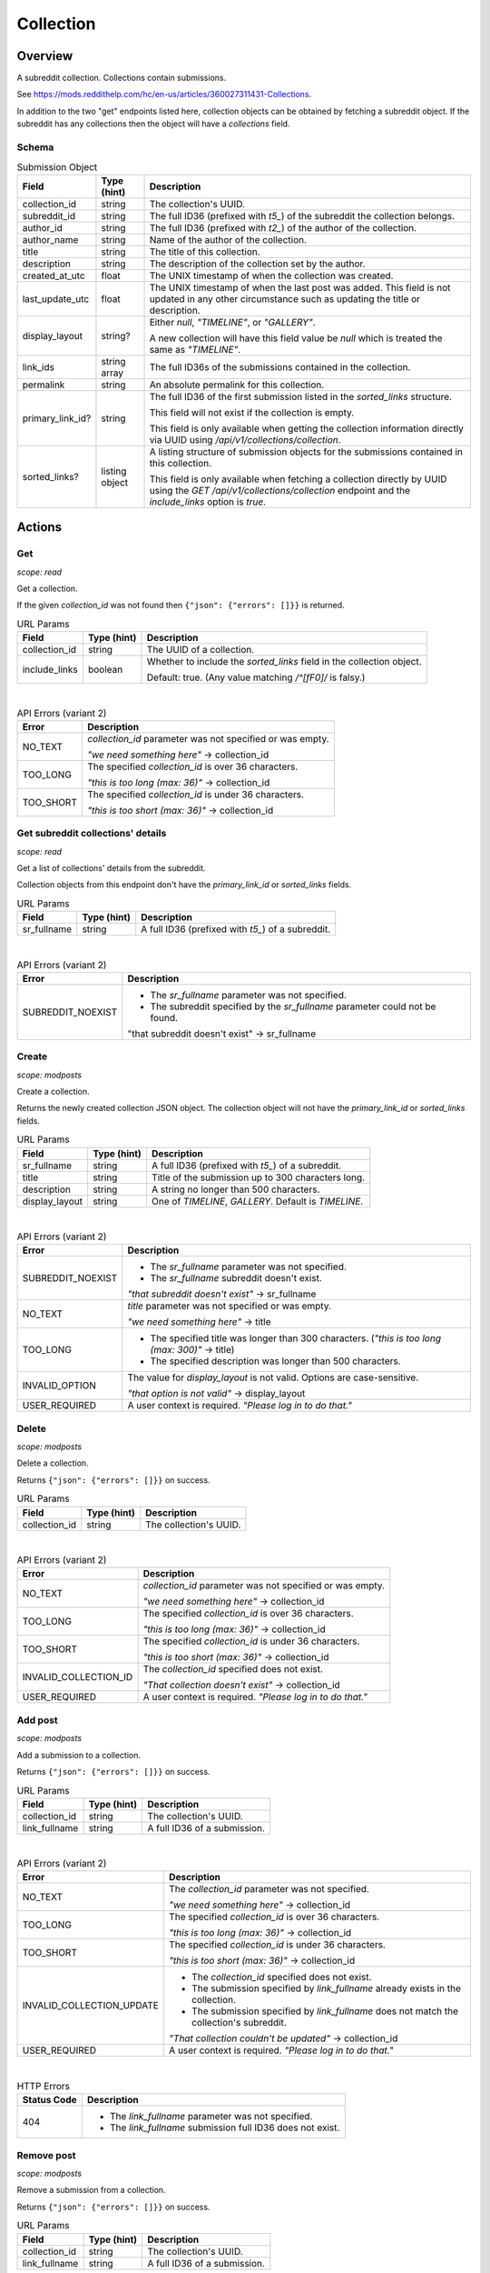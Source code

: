 
Collection
==========

Overview
--------

A subreddit collection. Collections contain submissions.

See `<https://mods.reddithelp.com/hc/en-us/articles/360027311431-Collections>`_.

In addition to the two "get" endpoints listed here, collection objects can be obtained by fetching a
subreddit object. If the subreddit has any collections then the object will have a `collections` field.


Schema
~~~~~~

.. csv-table:: Submission Object
   :header: "Field","Type (hint)","Description"
   :escape: \

   "collection_id","string","The collection's UUID."
   "subreddit_id","string","The full ID36 (prefixed with `t5_`) of the subreddit the collection belongs."
   "author_id","string","The full ID36 (prefixed with `t2_`) of the author of the collection."
   "author_name","string","Name of the author of the collection."
   "title","string","The title of this collection."
   "description","string","The description of the collection set by the author."
   "created_at_utc","float","The UNIX timestamp of when the collection was created."
   "last_update_utc","float","The UNIX timestamp of when the last post was added. This field is not updated in
   any other circumstance such as updating the title or description."
   "display_layout","string?","Either `null`, `\"TIMELINE\"`, or `\"GALLERY\"`.

   A new collection will have this field value be `null` which is treated the same as `\"TIMELINE\"`."
   "link_ids","string array","The full ID36s of the submissions contained in the collection."
   "permalink","string","An absolute permalink for this collection."
   "primary_link_id?","string","The full ID36 of the first submission listed in the `sorted_links` structure.

   This field will not exist if the collection is empty.

   This field is only available when getting the collection information directly via UUID
   using `/api/v1/collections/collection`."
   "sorted_links?","listing object","A listing structure of submission objects for the submissions
   contained in this collection.

   This field is only available when fetching a collection directly by UUID using the
   `GET /api/v1/collections/collection` endpoint and the `include_links` option is `true`."


Actions
-------

Get
~~~

.. http:get:: /api/v1/collections/collection

*scope: read*

Get a collection.

If the given `collection_id` was not found then ``{"json": {"errors": []}}`` is returned.

.. csv-table:: URL Params
   :header: "Field","Type (hint)","Description"
   :escape: \

   "collection_id","string","The UUID of a collection."
   "include_links","boolean","Whether to include the `sorted_links` field in the collection object.

   Default: true. (Any value matching `/^[fF0]/` is falsy.)"

|

.. csv-table:: API Errors (variant 2)
   :header: "Error","Description"
   :escape: \

   "NO_TEXT","`collection_id` parameter was not specified or was empty.

   *\"we need something here\"* -> collection_id"
   "TOO_LONG","The specified `collection_id` is over 36 characters.

   *\"this is too long (max: 36)\"* -> collection_id"
   "TOO_SHORT","The specified `collection_id` is under 36 characters.

   *\"this is too short (max: 36)\"* -> collection_id"

.. seealso:: https://www.reddit.com/dev/api/#GET_api_v1_collections_collection


Get subreddit collections' details
~~~~~~~~~~~~~~~~~~~~~~~~~~~~~~~~~~

.. http:get:: /api/v1/collections/subreddit_collections

*scope: read*

Get a list of collections' details from the subreddit.

Collection objects from this endpoint don't have the `primary_link_id` or `sorted_links` fields.

.. csv-table:: URL Params
   :header: "Field","Type (hint)","Description"
   :escape: \

   "sr_fullname","string","A full ID36 (prefixed with `t5_`) of a subreddit."

|

.. csv-table:: API Errors (variant 2)
   :header: "Error","Description"
   :escape: \

   "SUBREDDIT_NOEXIST","* The `sr_fullname` parameter was not specified.

   * The subreddit specified by the `sr_fullname` parameter could not be found.

   \"that subreddit doesn't exist\" -> sr_fullname"

.. seealso:: https://www.reddit.com/dev/api/#GET_api_v1_collections_subreddit_collections


Create
~~~~~~

.. http:post:: /api/v1/collections/create_collection

*scope: modposts*

Create a collection.

Returns the newly created collection JSON object.
The collection object will not have the `primary_link_id` or `sorted_links` fields.

.. csv-table:: URL Params
   :header: "Field","Type (hint)","Description"
   :escape: \

   "sr_fullname","string","A full ID36 (prefixed with `t5_`) of a subreddit."
   "title","string","Title of the submission up to 300 characters long."
   "description","string","A string no longer than 500 characters."
   "display_layout","string","One of `TIMELINE`, `GALLERY`. Default is `TIMELINE`."

|

.. csv-table:: API Errors (variant 2)
   :header: "Error","Description"
   :escape: \

   "SUBREDDIT_NOEXIST","* The `sr_fullname` parameter was not specified.

   * The `sr_fullname` subreddit doesn't exist.

   *\"that subreddit doesn't exist\"* -> sr_fullname"
   "NO_TEXT","`title` parameter was not specified or was empty.

   *\"we need something here\"* -> title"
   "TOO_LONG","* The specified title was longer than 300 characters.
     (*\"this is too long (max: 300)\"* -> title)

   * The specified description was longer than 500 characters."
   "INVALID_OPTION","The value for `display_layout` is not valid.
   Options are case-sensitive.

   *\"that option is not valid\"* -> display_layout"
   "USER_REQUIRED","A user context is required. *\"Please log in to do that.\"*"

.. seealso:: https://www.reddit.com/dev/api/#POST_api_v1_collections_create_collection


Delete
~~~~~~

.. http:post:: /api/v1/collections/delete_collection

*scope: modposts*

Delete a collection.

Returns ``{"json": {"errors": []}}`` on success.

.. csv-table:: URL Params
   :header: "Field","Type (hint)","Description"
   :escape: \

   "collection_id","string","The collection's UUID."

|

.. csv-table:: API Errors (variant 2)
   :header: "Error","Description"
   :escape: \

   "NO_TEXT","`collection_id` parameter was not specified or was empty.

   *\"we need something here\"* -> collection_id"
   "TOO_LONG","The specified `collection_id` is over 36 characters.

   *\"this is too long (max: 36)\"* -> collection_id"
   "TOO_SHORT","The specified `collection_id` is under 36 characters.

   *\"this is too short (max: 36)\"* -> collection_id"
   "INVALID_COLLECTION_ID","The `collection_id` specified does not exist.

   *\"That collection doesn't exist\"* -> collection_id"
   "USER_REQUIRED","A user context is required. *\"Please log in to do that.\"*"


Add post
~~~~~~~~

.. http:post:: /api/v1/collections/add_post_to_collection

*scope: modposts*

Add a submission to a collection.

Returns ``{"json": {"errors": []}}`` on success.

.. csv-table:: URL Params
   :header: "Field","Type (hint)","Description"
   :escape: \

   "collection_id","string","The collection's UUID."
   "link_fullname","string","A full ID36 of a submission."

|

.. csv-table:: API Errors (variant 2)
   :header: "Error","Description"
   :escape: \

   "NO_TEXT","The `collection_id` parameter was not specified.

   *\"we need something here\"* -> collection_id"
   "TOO_LONG","The specified `collection_id` is over 36 characters.

   *\"this is too long (max: 36)\"* -> collection_id"
   "TOO_SHORT","The specified `collection_id` is under 36 characters.

   *\"this is too short (max: 36)\"* -> collection_id"
   "INVALID_COLLECTION_UPDATE","* The `collection_id` specified does not exist.

   * The submission specified by `link_fullname` already exists in the collection.

   * The submission specified by `link_fullname` does not match the collection's subreddit.

   *\"That collection couldn't be updated\"* -> collection_id"
   "USER_REQUIRED","A user context is required. *\"Please log in to do that.\"*"

|

.. csv-table:: HTTP Errors
   :header: "Status Code","Description"
   :escape: \

   "404","* The `link_fullname` parameter was not specified. 

   * The `link_fullname` submission full ID36 does not exist."

.. seealso:: https://www.reddit.com/dev/api/#POST_api_v1_collections_add_post_to_collection


Remove post
~~~~~~~~~~~

.. http:post:: /api/v1/collections/remove_post_in_collection

*scope: modposts*

Remove a submission from a collection.

Returns ``{"json": {"errors": []}}`` on success.

.. csv-table:: URL Params
   :header: "Field","Type (hint)","Description"
   :escape: \

   "collection_id","string","The collection's UUID."
   "link_fullname","string","A full ID36 of a submission."

|

.. csv-table:: API Errors (variant 2)
   :header: "Error","Description"
   :escape: \

   "NO_TEXT","The `collection_id` parameter was not specified.

   *\"we need something here\"* -> collection_id"
   "TOO_LONG","The specified `collection_id` is over 36 characters.

   *\"this is too long (max: 36)\"* -> collection_id"
   "TOO_SHORT","The specified `collection_id` is under 36 characters.

   *\"this is too short (max: 36)\"* -> collection_id"
   "INVALID_COLLECTION_UPDATE","* The submission specified by `link_fullname` does not
     exist in the collection.

   *\"That collection couldn't be updated\"* -> collection_id"
   "USER_REQUIRED","A user context is required. *\"Please log in to do that.\"*"

|

.. csv-table:: HTTP Errors
   :header: "Status Code","Description"
   :escape: \

   "404","* The `link_fullname` parameter was not specified. 

   * The `link_fullname` submission full ID36 does not exist."
   "500","The `collection_id` specified does not exist."

.. seealso:: https://www.reddit.com/dev/api/#POST_api_v1_collections_remove_post_in_collection


Reorder
~~~~~~~

.. http:post:: /api/v1/collections/reorder_collection

*scope: modposts*

Reorder posts in a collection.

`link_ids` is a comma separated list of submission full ID36s.
An error is returned (`INVALID_COLLECTION_UPDATE`) if an ID in the list is not found in the collection.
If only a subset of the IDs in the collection are specified then those submissions will be moved
to the top of the collection in the order specified. The rest are moved down, maintaining their order.

Returns ``{"json": {"errors": []}}`` on success.

.. csv-table:: URL Params
   :header: "Field","Type (hint)","Description"
   :escape: \

   "collection_id","string","The collection's UUID."
   "link_ids","string","A comma separated list of submission full ID36s."

|

.. csv-table:: API Errors (variant 2)
   :header: "Error","Description"
   :escape: \

   "NO_TEXT","The `collection_id` parameter was not specified.

   *\"we need something here\"* -> collection_id"
   "TOO_LONG","The specified `collection_id` is over 36 characters.

   *\"this is too long (max: 36)\"* -> collection_id"
   "TOO_SHORT","The specified `collection_id` is under 36 characters.

   *\"this is too short (max: 36)\"* -> collection_id"
   "INVALID_COLLECTION_UPDATE","One of the full ID36s specified in the `link_ids` list does not exist in the collection.

   *\"That collection couldn't be updated\"* -> collection_id"
   "USER_REQUIRED","A user context is required. *\"Please log in to do that.\"*"

|

.. csv-table:: HTTP Errors
   :header: "Status Code","Description"
   :escape: \

   "500","The `collection_id` specified does not exist."

.. seealso:: https://www.reddit.com/dev/api/#POST_api_v1_collections_reorder_collection


Update title
~~~~~~~~~~~~

.. http:post:: /api/v1/collections/update_collection_title

*scope: modposts*

Update a collection's title.

Returns ``{"json": {"errors": []}}`` on success.

.. csv-table:: URL Params
   :header: "Field","Type (hint)","Description"
   :escape: \

   "collection_id","string","The collection's UUID."
   "title","string","The new title for the collection, up to 300 characters long."

|

.. csv-table:: API Errors (variant 2)
   :header: "Error","Description"
   :escape: \

   "NO_TEXT","* The `collection_id` parameter was not specified.

   * The `title` parameter was not specified or was empty.

   *\"we need something here\"* -> title"
   "TOO_LONG","* The specified `collection_id` is over 36 characters.

   * The specified `title` is over 300 characters.

   *\"this is too long (max: 36)\"* -> collection_id"
   "INVALID_COLLECTION_ID","The `collection_id` specified does not exist.

   *\"That collection doesn't exist\"* -> collection_id"
   "USER_REQUIRED","A user context is required. *\"Please log in to do that.\"*"

.. seealso:: https://www.reddit.com/dev/api/#POST_api_v1_collections_update_collection_title


Update description
~~~~~~~~~~~~~~~~~~

.. http:post:: /api/v1/collections/update_collection_description

*scope: modposts*

Update a collection's description.

Returns ``{"json": {"errors": []}}`` on success.

.. csv-table:: URL Params
   :header: "Field","Type (hint)","Description"
   :escape: \

   "collection_id","string","The collection's UUID."
   "description","string","The new description for the collection, up to 500 characters long.

   If not specified an empty string will be used."

|

.. csv-table:: API Errors (variant 2)
   :header: "Error","Description"
   :escape: \

   "NO_TEXT","* The `collection_id` parameter was not specified.

   *\"we need something here\"* -> collection_id"
   "TOO_LONG","The specified `collection_id` is over 36 characters.

   * The specified `description` is over 500 characters.

   *\"this is too long (max: 36)\"* -> collection_id"
   "INVALID_COLLECTION_ID","The `collection_id` specified does not exist.

   *\"That collection doesn't exist\"* -> collection_id"
   "USER_REQUIRED","A user context is required. *\"Please log in to do that.\"*"

.. seealso:: https://www.reddit.com/dev/api/#POST_api_v1_collections_update_collection_description


Update display layout
~~~~~~~~~~~~~~~~~~~~~

.. http:post:: /api/v1/collections/update_collection_display_layout

*scope: modposts*

Update a collection's display layout.

Returns ``{"json": {"errors": []}}`` on success.

.. csv-table:: URL Params
   :header: "Field","Type (hint)","Description"
   :escape: \

   "collection_id","string","The collection's UUID."
   "display_layout","string","Options: `TIMELINE` or `GALLERY`. (Case-sensitive.)

   If not specified or an empty string, the `display_layout` field on the collection object
   will be set to `null`, which is treated the same as `\"TIMELINE\"`."

|

.. csv-table:: API Errors (variant 2)
   :header: "Error","Description"
   :escape: \

   "NO_TEXT","`collection_id` parameter was not specified or was empty.

   *\"we need something here\"* -> collection_id"
   "TOO_LONG","The specified `collection_id` is over 36 characters.

   *\"this is too long (max: 36)\"* -> collection_id"
   "TOO_SHORT","The specified `collection_id` is under 36 characters.

   *\"this is too short (max: 36)\"* -> collection_id"
   "INVALID_COLLECTION_ID","The `collection_id` specified does not exist.

   *\"That collection doesn't exist\"* -> collection_id"
   "INVALID_OPTION","The value for `display_layout` is not valid.
   Options are case-sensitive.

   *\"that option is not valid\"* -> display_layout"
   "USER_REQUIRED","A user context is required. *\"Please log in to do that.\"*"

.. seealso:: https://www.reddit.com/dev/api/#POST_api_v1_collections_update_display_layout


Follow/unfollow
~~~~~~~~~~~~~~~

.. http:post:: /api/v1/collections/follow_collection

*scope: subscribe*

Follow or unfollow a collection.

Returns ``{"json": {"errors": []}}`` on success.

.. csv-table:: URL Params
   :header: "Field","Type (hint)","Description"
   :escape: \

   "collection_id","string","The collection's UUID."
   "follow","boolean","Follow the collection if truth value specified (a string is truthy if 
   it matches `/^[^fF0]/`), otherwise unfollow.

   If the parameter is not specified then the default is to unfollow."

|

.. csv-table:: API Errors (variant 2)
   :header: "Error","Description"
   :escape: \

   "NO_TEXT","`collection_id` parameter was not specified or was empty.

   *\"we need something here\"* -> collection_id"
   "TOO_LONG","The specified `collection_id` is over 36 characters.

   *\"this is too long (max: 36)\"* -> collection_id"
   "TOO_SHORT","The specified `collection_id` is under 36 characters.

   *\"this is too short (max: 36)\"* -> collection_id"
   "USER_REQUIRED","A user context is required. *\"Please log in to do that.\"*"

|

.. csv-table:: HTTP Errors
   :header: "Status Code","Description"
   :escape: \

   "500","The `collection_id` specified does not exist."
